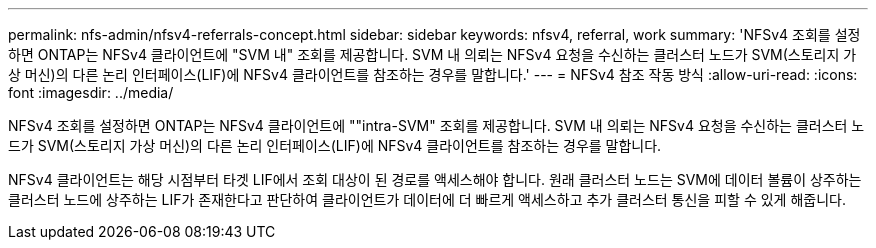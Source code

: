 ---
permalink: nfs-admin/nfsv4-referrals-concept.html 
sidebar: sidebar 
keywords: nfsv4, referral, work 
summary: 'NFSv4 조회를 설정하면 ONTAP는 NFSv4 클라이언트에 "SVM 내" 조회를 제공합니다. SVM 내 의뢰는 NFSv4 요청을 수신하는 클러스터 노드가 SVM(스토리지 가상 머신)의 다른 논리 인터페이스(LIF)에 NFSv4 클라이언트를 참조하는 경우를 말합니다.' 
---
= NFSv4 참조 작동 방식
:allow-uri-read: 
:icons: font
:imagesdir: ../media/


[role="lead"]
NFSv4 조회를 설정하면 ONTAP는 NFSv4 클라이언트에 ""intra-SVM" 조회를 제공합니다. SVM 내 의뢰는 NFSv4 요청을 수신하는 클러스터 노드가 SVM(스토리지 가상 머신)의 다른 논리 인터페이스(LIF)에 NFSv4 클라이언트를 참조하는 경우를 말합니다.

NFSv4 클라이언트는 해당 시점부터 타겟 LIF에서 조회 대상이 된 경로를 액세스해야 합니다. 원래 클러스터 노드는 SVM에 데이터 볼륨이 상주하는 클러스터 노드에 상주하는 LIF가 존재한다고 판단하여 클라이언트가 데이터에 더 빠르게 액세스하고 추가 클러스터 통신을 피할 수 있게 해줍니다.
